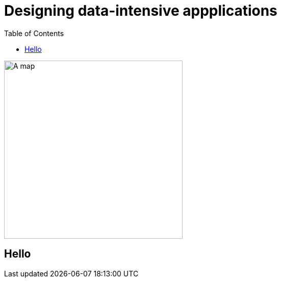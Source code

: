 = Designing data-intensive appplications
:toc:
:icons: font

ifdef::env-github[]
++++
<p align="center">
  <img width="460" height="300" src="https://images-na.ssl-images-amazon.com/images/I/91pzJip+jnL.jpg">
</p>
++++
endif::[]

ifndef::env-github[]
image::https://images-na.ssl-images-amazon.com/images/I/91pzJip+jnL.jpg[A map, 350, align=center]
endif::[]


== Hello
